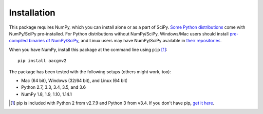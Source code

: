 ============
Installation
============

This package requires NumPy, which you can install alone or as a part of SciPy. `Some Python distributions <http://www.scipy.org/install.html#scientific-python-distributions>`_ come with NumPy/SciPy pre-installed. For Python distributions without NumPy/SciPy, Windows/Mac users should install `pre-compiled binaries of NumPy/SciPy <http://www.scipy.org/scipylib/download.html#official-source-and-binary-releases>`_, and Linux users may have NumPy/SciPy available in `their repositories <http://www.scipy.org/scipylib/download.html#third-party-vendor-package-managers>`_.

When you have NumPy, install this package at the command line using ``pip`` [1]_::

    pip install aacgmv2

The package has been tested with the following setups (others might work, too):

* Mac (64 bit), Windows (32/64 bit), and Linux (64 bit)
* Python 2.7, 3.3, 3.4, 3.5, and 3.6
* NumPy 1.8, 1.9, 1.10, 1.14.1

.. [1] pip is included with Python 2 from v2.7.9 and Python 3 from v3.4. If you don't have pip, `get it here <http://pip.readthedocs.org/en/stable/installing/>`_.
